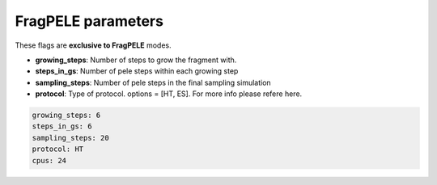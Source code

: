 FragPELE parameters
===================

These flags are **exclusive to FragPELE** modes.

- **growing_steps**: Number of steps to grow the fragment with.

- **steps_in_gs**: Number of pele steps within each growing step

- **sampling_steps**: Number of pele steps in the final sampling simulation

- **protocol**: Type of protocol. options = [HT, ES]. For more info please refere here.


..  code-block:: yaml

    growing_steps: 6
    steps_in_gs: 6
    sampling_steps: 20
    protocol: HT
    cpus: 24